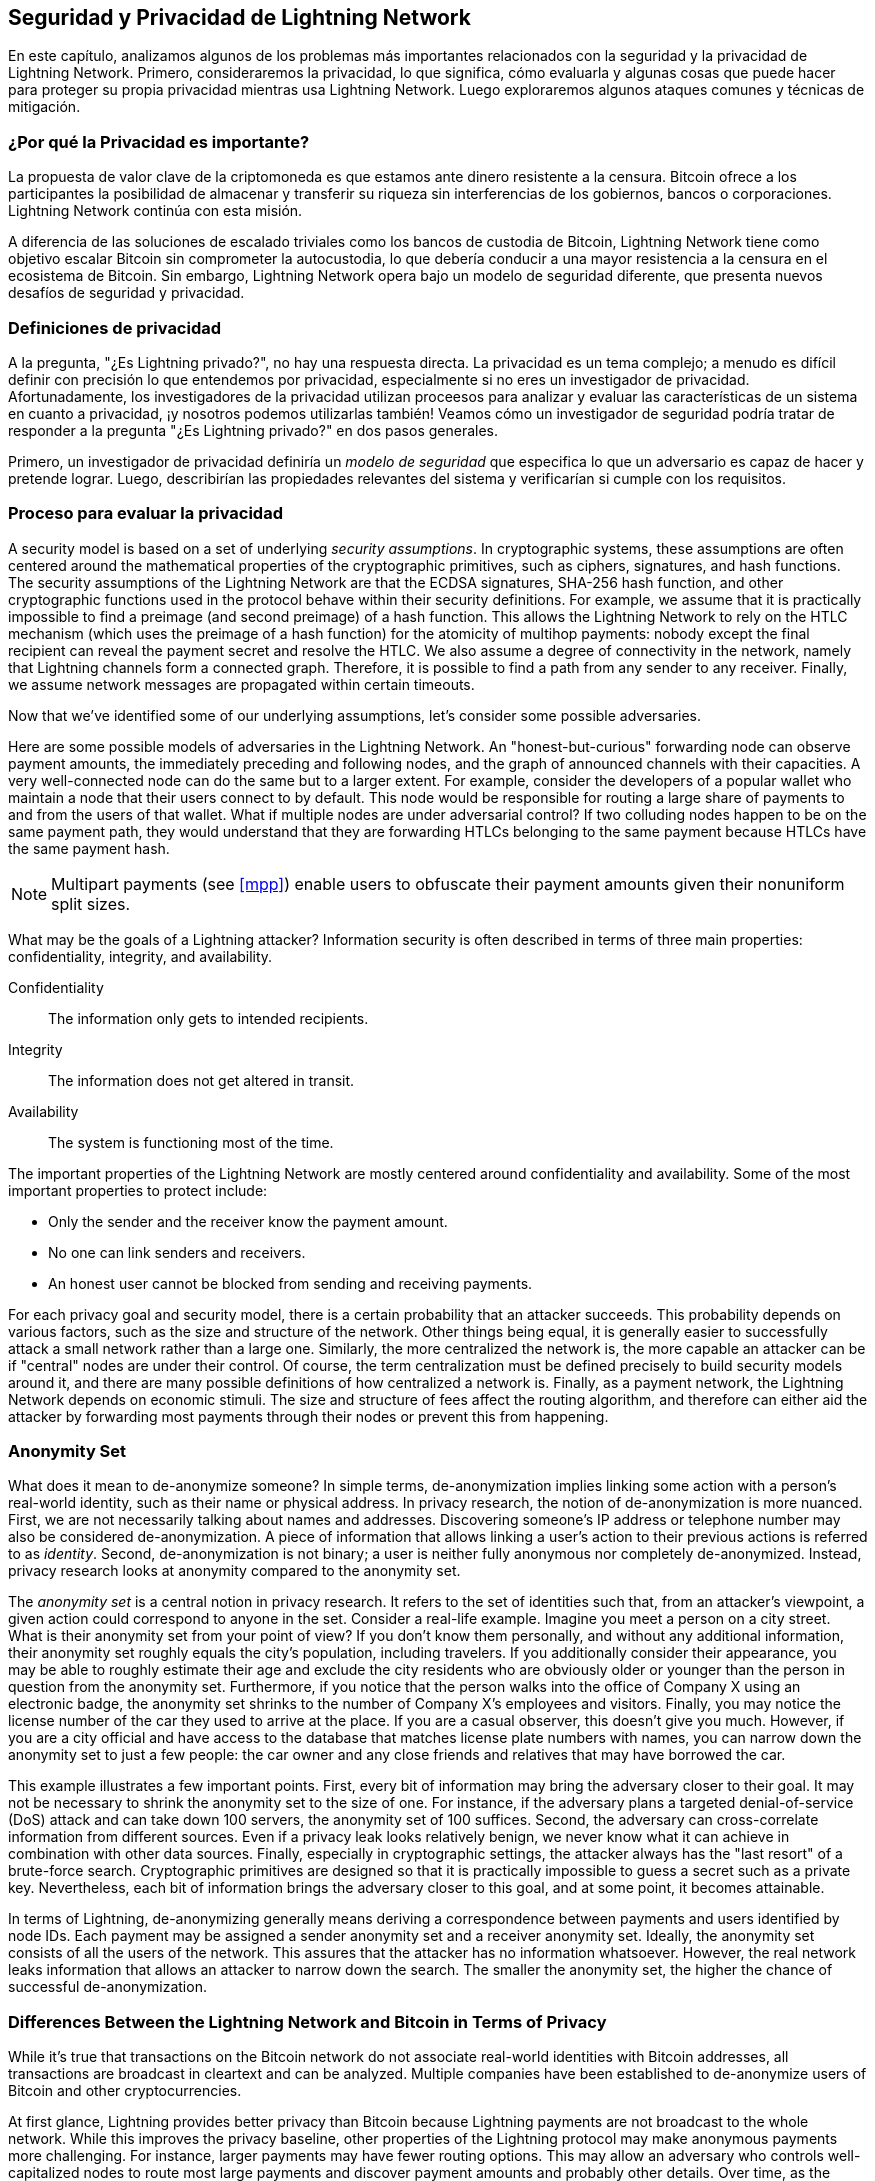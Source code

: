[[seguridad_y_privacidad]]
== Seguridad y Privacidad de pass:[<span class="keep-together">Lightning Network</span>]

((("seguridad y privacidad", id="ix_16_security_privacy_ln-asciidoc0", range="startofrange")))En este capítulo, analizamos algunos de los problemas más importantes relacionados con la seguridad y la privacidad de Lightning Network. Primero, consideraremos la privacidad, lo que significa, cómo evaluarla y algunas cosas que puede hacer para proteger su propia privacidad mientras usa Lightning Network. Luego exploraremos algunos ataques comunes y técnicas de mitigación.

=== ¿Por qué la Privacidad es importante?

((("seguridad y privacidad","importancia de la privacidad"))) La propuesta de valor clave de la criptomoneda es que estamos ante dinero resistente a la censura. Bitcoin ofrece a los participantes la posibilidad de almacenar y transferir su riqueza sin interferencias de los gobiernos, bancos o corporaciones. Lightning Network continúa con esta misión.
//The key value proposition of cryptocurrency is censorship resistant money. Bitcoin offers participants the possibility of storing and transferring their wealth without interference by governments, banks, or corporations. The Lightning Network continues this mission.

//Unlike trivial scaling solutions like custodial Bitcoin banks, the Lightning Network aims to scale Bitcoin without compromising on self custody, which should lead to greater censorship resistance in the Bitcoin ecosystem. However, the Lightning Network operates under a different security model, which introduces novel security and privacy challenges.
A diferencia de las soluciones de escalado triviales como los bancos de custodia de Bitcoin, Lightning Network tiene como objetivo escalar Bitcoin sin comprometer la autocustodia, lo que debería conducir a una mayor resistencia a la censura en el ecosistema de Bitcoin. Sin embargo, Lightning Network opera bajo un modelo de seguridad diferente, que presenta nuevos desafíos de seguridad y privacidad.

=== Definiciones de privacidad

((("seguridad y privacidad","definiciones de privacidad", id="ix_16_security_privacy_ln-asciidoc1", range="startofrange"))) A la pregunta, "¿Es Lightning privado?", no hay una respuesta directa. La privacidad es un tema complejo; a menudo es difícil definir con precisión lo que entendemos por privacidad, especialmente si no eres un investigador de privacidad. Afortunadamente, los investigadores de la privacidad utilizan proceesos para analizar y evaluar las características de un sistema en cuanto a privacidad, ¡y nosotros podemos utilizarlas también! Veamos cómo un investigador de seguridad podría tratar de responder a la pregunta "¿Es Lightning privado?" en dos pasos generales.
//The question, "Is Lightning private?" has no direct answer. Privacy is a complex topic; it is often difficult to precisely define what we mean by privacy, particularly if you are not a privacy researcher. Fortunately, privacy researchers use processes to analyze and evaluate the privacy characteristics of systems, and we can use them too! Let's look at how a security researcher might seek to answer the question, "Is Lightning private?" in two general steps.

Primero, un investigador de privacidad definiría un _modelo de seguridad_ que especifica lo que un adversario es capaz de hacer y pretende lograr.
Luego, describirían las propiedades relevantes del sistema y verificarían si cumple con los requisitos.

=== Proceso para evaluar la privacidad

((("seguridad y privacidad","proceso para evaluar la privacidad")))((("security assumptions")))A security model is based on a set of underlying _security assumptions_.
In cryptographic systems, these assumptions are often centered around the mathematical properties of the cryptographic primitives, such as ciphers, signatures, and hash functions.
The security assumptions of the Lightning Network are that the ECDSA signatures, SHA-256 hash function, and other cryptographic functions used in the protocol behave within their security definitions.
For example, we assume that it is practically impossible to find a preimage (and second preimage) of a hash function.
This allows the Lightning Network to rely on the HTLC mechanism (which uses the preimage of a hash function) for the atomicity of multihop payments: nobody except the final recipient can reveal the payment secret and resolve the HTLC.
We also assume a degree of connectivity in the network, namely that Lightning channels form a connected graph. Therefore, it is possible to find a path from any sender to any receiver. Finally, we assume network messages are propagated within certain timeouts.

Now that we've identified some of our underlying assumptions, let's consider some possible adversaries.

Here are some possible models of adversaries in the Lightning Network.
An "honest-but-curious" forwarding node can observe payment amounts, the immediately preceding and following nodes, and the graph of announced channels with their capacities.
A very well-connected node can do the same but to a larger extent.
For example, consider the developers of a popular wallet who maintain a node that their users connect to by default.
This node would be responsible for routing a large share of payments to and from the users of that wallet.
What if multiple nodes are under adversarial control?
If two colluding nodes happen to be on the same payment path, they would understand that they are forwarding HTLCs belonging to the same payment because HTLCs have the same payment hash.

[NOTE]
====
Multipart payments (see <<mpp>>) enable users to obfuscate their payment amounts given their nonuniform split sizes.
====

What may be the goals of a Lightning attacker?
Information security is often described in terms of three main properties: confidentiality, integrity, and availability.

Confidentiality:: The information only gets to intended recipients.
Integrity:: The information does not get altered in transit.
Availability:: The system is functioning most of the time.

The important properties of the Lightning Network are mostly centered around confidentiality and availability. Some of the most important properties to protect include:

* Only the sender and the receiver know the payment amount.
* No one can link senders and receivers.
* An honest user cannot be blocked from sending and receiving payments.

For each privacy goal and security model, there is a certain probability that an attacker succeeds.
This probability depends on various factors, such as the size and structure of the network.
Other things being equal, it is generally easier to successfully attack a small network rather than a large one.
Similarly, the more centralized the network is, the more capable an attacker can be if "central" nodes are under their control.
Of course, the term centralization must be defined precisely to build security models around it, and there are many possible definitions of how centralized a network is.
Finally, as a payment network, the Lightning Network depends on economic stimuli.
The size and structure of fees affect the routing algorithm, and therefore can either aid the attacker by forwarding most payments through their nodes or prevent this from happening.(((range="endofrange", startref="ix_16_security_privacy_ln-asciidoc1")))


=== Anonymity Set

((("anonymity set")))((("de-anonymization")))((("seguridad y privacidad","anonymity set")))What does it mean to de-anonymize someone?
In simple terms, de-anonymization implies linking some action with a person's real-world identity, such as their name or physical address.
In privacy research, the notion of de-anonymization is more nuanced.
First, we are not necessarily talking about names and addresses.
Discovering someone's IP address or telephone number may also be considered de-anonymization.
A piece of information that allows linking a user's action to their previous actions is referred to as _identity_.
Second, de-anonymization is not binary; a user is neither fully anonymous nor completely de-anonymized.
Instead, privacy research looks at anonymity compared to the anonymity set.

The _anonymity set_ is a central notion in privacy research.
It refers to the set of identities such that, from an attacker's viewpoint, a given action could correspond to anyone in the set.
Consider a real-life example.
Imagine you meet a person on a city street.
What is their anonymity set from your point of view?
If you don't know them personally, and without any additional information, their anonymity set roughly equals the city's population, including travelers.
If you additionally consider their appearance, you may be able to roughly estimate their age and exclude the city residents who are obviously older or younger than the person in question from the anonymity set.
Furthermore, if you notice that the person walks into the office of Company X using an electronic badge, the anonymity set shrinks to the number pass:[<span class="keep-together">of Company</span>] X's employees and visitors.
Finally, you may notice the license number of the car they used to arrive at the place.
If you are a casual observer, this doesn't give you much.
However, if you are a city official and have access to the database that matches license plate numbers with names, you can narrow down the anonymity set to just a few people: the car owner and any close friends and relatives that may have borrowed the car.

This example illustrates a few important points.
First, every bit of information may bring the adversary closer to their goal.
It may not be necessary to shrink the anonymity set to the size of one.
For instance, if the adversary plans a targeted denial-of-service (DoS) attack and can take down 100 servers, the anonymity set of 100 suffices.
Second, the adversary can cross-correlate information from different sources.
Even if a privacy leak looks relatively benign, we never know what it can achieve in combination with other data sources.
Finally, especially in cryptographic settings, the attacker always has the "last resort" of a brute-force search.
Cryptographic primitives are designed so that it is practically impossible to guess a secret such as a private key.
Nevertheless, each bit of information brings the adversary closer to this goal, and at some point, it becomes attainable.

In terms of Lightning, de-anonymizing generally means deriving a correspondence between payments and users identified by node IDs.
Each payment may be assigned a sender anonymity set and a receiver anonymity set.
Ideally, the anonymity set consists of all the users of the network.
This assures that the attacker has no information whatsoever.
However, the real network leaks information that allows an attacker to narrow down the search.
The smaller the anonymity set, the higher the chance of successful de-anonymization.

[role="pagebreak-before less_space"]
=== Differences Between the Lightning Network and Bitcoin in Terms of Privacy

((("seguridad y privacidad","differences between Lightning Network and Bitcoin in terms of privacy", id="ix_16_security_privacy_ln-asciidoc2", range="startofrange")))While it's true that transactions on the Bitcoin network do not associate real-world identities with Bitcoin addresses, all transactions are broadcast in cleartext and can be analyzed.
Multiple companies have been established to de-anonymize users of Bitcoin and other cryptocurrencies.

At first glance, Lightning provides better privacy than Bitcoin because Lightning payments are not broadcast to the whole network.
While this improves the privacy baseline, other properties of the Lightning protocol may make anonymous payments more challenging.
For instance, larger payments may have fewer routing options.
This may allow an adversary who controls well-capitalized nodes to route most large payments and discover payment amounts and probably other details. Over time, as the Lightning Network grows, this may become less of a problem.

Another relevant difference between Lightning and Bitcoin is that Lightning nodes maintain a permanent identity, whereas Bitcoin nodes do not.
A sophisticated Bitcoin user can easily switch nodes used to receive blockchain data and broadcast transactions.
A Lightning user, on the contrary, sends and receives payments through the nodes they have used to open their payment channels.
Moreover, the Lightning protocol assumes that routing nodes announce their IP address in addition to their node ID.
This creates a permanent link between node IDs and IP addresses, which may be dangerous, considering that an IP address is often an intermediary step in anonymity attacks linked to the user's physical location and, in most cases, real-world identity.
It is possible to use Lightning over Tor, but many nodes do not use this functionality, as can be seen from https://1ml.com/statistics[statistics collected from node announcements].

A Lightning user, when sending a payment, has its neighbors in its anonymity set.
Specifically, a routing node only knows the immediately preceding and following nodes.
The routing node does not know whether its immediate neighbors in the payment route are the ultimate sender or receiver.
Therefore, the anonymity set of a node in Lightning roughly equals its neighbors (see <<anonymity_set>>).

[[anonymity_set]]
.The anonymity set of Alice and Bob constitutes their neighbors
image::images/mtln_1601.png["The anonymity set of Alice and Bob constitutes their neighbors"]

Similar logic applies to payment receivers.
Many users open only a handful of payment channels, therefore limiting their anonymity sets.
Moreover, in Lightning, the anonymity set is static or at least slowly changing.
In contrast, one can achieve significantly larger anonymity sets in on-chain CoinJoin transactions.
CoinJoin transactions with anonymity sets larger than 50 are quite frequent.
Typically, the anonymity sets in a CoinJoin transaction correspond to a dynamically changing set of users.

Finally, Lightning users can also be denied service, having their channels blocked or depleted by an attacker.
Forwarding payments requires capital—a scarce resource!—to be temporarily blocked in HTLCs along the route.
An attacker may send many payments but fail to finalize them, occupying honest users' capital for long periods.
This attack vector is not present (or at least not as obvious) in Bitcoin.

In summary, while some aspects of the Lightning Network's architecture suggest that it is a step forward in terms of privacy compared to Bitcoin, other properties of the protocol may make attacks on privacy easier. Thorough research is needed to evaluate what privacy guarantees the Lightning Network provides and improve the state of affairs.

The issues discussed in this part of the chapter summarize research available in mid-2021. However, this area of research and development is growing quickly. We are happy to report that the authors are aware of multiple research teams currently working on Lightning privacy.

Now let's review some of the attacks on LN privacy that have been described in academic literature.(((range="endofrange", startref="ix_16_security_privacy_ln-asciidoc2")))


=== Attacks on Lightning

((("seguridad y privacidad","attacks on Lightning", seealso="breaches of privacy", id="ix_16_security_privacy_ln-asciidoc3", range="startofrange")))Recent research describes various ways in which the security and privacy of the Lightning Network may be compromised.

==== Observing Payment Amounts

((("breaches of privacy","observing payment amounts")))One of the goals for a privacy-preserving payment system is to hide the payment amount from uninvolved parties.
The Lightning Network is an improvement over Layer 1 in this regard.
While Bitcoin transactions are broadcast in cleartext and can be observed by anyone, Lightning payments only travel through a few nodes along the payment path.
However, intermediary nodes do see the payment amount, although this payment amount might not correspond to the actual total payment amount (see <<mpp>>).
This is necessary to create a new HTLC at every hop.
The availability of payment amounts to intermediary nodes do not present an immediate threat.
However, an _honest-but-curious_ intermediary node may use it as a part of a larger attack.


==== Linking Senders and Receivers

((("breaches of privacy","linking senders and receivers", id="ix_16_security_privacy_ln-asciidoc4", range="startofrange")))An attacker might be interested in learning the sender and/or the receiver of a payment to reveal certain economic relationships.
This breach of privacy could harm censorship resistance, as an intermediary node could censor payments to or from certain receivers or senders.
Ideally, linking senders to receivers should not be possible to anyone other than the sender and the receiver.

In the following sections, we will consider two types of adversaries: the off-path adversary and the on-path adversary.
An off-path adversary tries to assess the sender and the receiver of a payment without participating in the payment routing process.
An on-path adversary can leverage any information it might gain by routing the payment of interest.

((("off-path adversary")))First, consider the _off-path adversary_.
In the first step of this attack scenario, a potent off-path adversary deduces the individual balances in each payment channel via probing (described in a subsequent section) and forms a network snapshot at time __t~1~__. For simplicity's sake, let's make __t~1~__ equal 12:05.
It then probes the network again at sometime later at time __t~2~__, which we'll make 12:10. The attacker would then compare the snapshots at 12:10 and 12:05 and use the differences between the two snapshots to infer information about payments that took place by looking at paths that have changed.
In the simplest case, if only one payment occurred between 12:10 and 12:05, the adversary would observe a single path where the balances have changed by the same amounts.
Thus, the adversary learns almost everything about this payment: the sender, the recipient, and the amount.
If multiple payment paths overlap, the adversary needs to apply heuristics to identify such overlap and separate the payments.

((("on-path adversary")))Now, we turn our attention to an _on-path adversary_.
Such an adversary might seem convoluted.
However, in June 2020, researchers noted that the single most central node https://arxiv.org/pdf/2006.12143.pdf[observed close to 50% of all LN payments], while the four most central nodes https://arxiv.org/pdf/1909.06890.pdf[observed an average of 72% payments].
These findings emphasize the relevance of the on-path attacker model.
Even though intermediaries in a payment path only learn their successor and predecessor, there are several leakages that a malicious or honest-but-curious intermediary might use to infer the sender and the receiver.

The on-path adversary can observe the amount of any routed payment as well as timelock deltas (see <<onion_routing>>).
Hence, the adversary can exclude any nodes from the sender's or the receiver's anonymity set with capacities lower than the routed amount.
Therefore, we observe a trade-off between privacy and payment amounts.
Typically, the larger the payment amount is, the smaller the anonymity sets are.
We note that this leakage could be minimized with multipart payments or with large capacity payment channels.
Similarly, payment channels with small timelock deltas could be excluded from a payment path.
More precisely, a payment channel cannot pertain to a payment if the remaining time the payment might be locked for is larger than what the forwarding node would be willing to accept.
This leakage could be evicted by adhering to the so-called shadow routes.

One of the most subtle and yet powerful leakages an on-path adversary can foster is the timing analysis.
An on-path adversary can keep a log for every routed payment, along with the amount of time it takes for a node to respond to an HTLC request.
Before starting the attack, the attacker learns every node's latency characteristics in the Lightning Network by sending them requests.
Naturally, this can aid in establishing the adversary's precise position in the payment path.
Even more, as it was recently shown, an attacker can successfully determine the sender and the receiver of a payment from a set of possible senders and receivers using time-based estimators.

Finally, it's important to recognize that unknown or unstudied leakages probably exist that could aid de-anonymizing attempts. For instance, because different Lightning wallets apply different routing algorithms, even knowing the applied routing algorithm could help exclude certain nodes from being a sender and/or receiver of a payment.(((range="endofrange", startref="ix_16_security_privacy_ln-asciidoc4")))


==== Revealing Channel Balances (Probing)

((("breaches of privacy","revealing channel balances", id="ix_16_security_privacy_ln-asciidoc5", range="startofrange")))((("channel balances, revealing", id="ix_16_security_privacy_ln-asciidoc6", range="startofrange")))((("channel probing", id="ix_16_security_privacy_ln-asciidoc7", range="startofrange")))((("probing attack", id="ix_16_security_privacy_ln-asciidoc8", range="startofrange")))The balances of Lightning channels are supposed to be hidden for privacy and efficiency reasons.
A Lightning node only knows the balances of its adjacent channels.
The protocol provides no standard way to query the balance of a remote channel.

However, an attacker can reveal the balance of a remote channel in a _probing attack_.
In information security, probing refers to the technique of sending requests to a targeted system and making conclusions about its private state based on the received responses.

Lightning channels are prone to probing.
Recall that a standard Lightning payment starts with the receiver creating a random payment secret and sending its hash to the sender.
Note that for the intermediary nodes, all hashes look random.
There is no way to tell whether a hash corresponds to a real secret or was generated randomly.

The probing attack proceeds as follows.
Say the attacker Mallory wants to reveal Alice's balance of a public channel between Alice and Bob.
Suppose the total capacity of that channel is 1 million satoshis.
Alice's balance could be anything from zero to 1 million satoshis (to be precise, the estimate is a bit tighter due to channel reserve, but we don't account for it here for simplicity).
Mallory opens a channel with Alice with 1 million satoshis and sends 500,000 satoshis to Bob via Alice using a _random number_ as the payment hash.
Of course, this number does not correspond to any known payment secret.
Therefore, the payment will fail.
The question is: how exactly will it fail?

There are two scenarios.
If Alice has more than 500,000 satoshis on her side of the channel to Bob, she forwards the payment.
Bob decrypts the payment onion and realizes that the payment is intended for him.
He looks up his local store of payment secrets and searches for the preimage that corresponds to the payment hash, but does not find one.
Following the protocol, Bob returns the "unknown payment hash" error to Alice, who relays it back to Mallory.
As a result, Mallory knows that the payment _could have succeeded_ if the payment hash was real.
Therefore, Mallory can update her estimation of Alice's balance from "between zero and 1 million" to "between 500,000 and 1 million."
Another scenario happens if Alice's balance is lower than 500,000 satoshis.
In that case, Alice is unable to forward the payment and returns the "insufficient balance" error to Mallory.
Mallory updates her estimation from "between zero and 1 million" to "between zero and 500,000."

Note that in any case, Mallory's estimation becomes twice as precise after just one probing!
She can continue probing, choosing the next probing amount such that it divides the current estimation interval in half.
((("binary search")))This well-known search technique is called _binary search_.
With binary search, the number of probes is _logarithmic_ in the desired precision.
For example, to obtain Alice's balance in a channel of 1 million satoshis up to a single satoshi, Mallory would only have to perform log~2~ (1,000,000) &asymp; 20 probings.
If one probing takes 3 seconds, one channel can be precisely probed in only about a minute!

Channel probing can be made even more efficient.
In its simplest variant, Mallory directly connects to the channel she wants to probe.
Is it possible to probe a channel without opening a channel to one of its endpoints?
Imagine Mallory now wants to probe a channel between Bob and Charlie but doesn't want to open another channel, which requires paying on-chain fees and waiting for confirmations of the funding transactions.
Instead, Mallory reuses her existing channel to Alice and sends a probe along the route Mallory -> Alice -> Bob -> Charlie.
Mallory can interpret the "unknown payment hash" error in the same way as before: the probe has reached the destination; therefore, all channels along the route have sufficient balances to forward it.
But what if Mallory receives the "insufficient balance" error?
Does it mean that the balance is insufficient between Alice and Bob or between Bob and Charlie?

In the current Lightning protocol, error messages report not only _which_ error occurred but also _where_ it happened.
So, with more careful error handling, Mallory now knows which channel failed.
If this is the target channel, she updates her estimates; if not, she chooses another route to the target channel.
She even gets _additional_ information about the balances of intermediary channels, on top of that of the target channel.

The probing attack can be further used to link senders and receivers, as described in the previous section.

At this point, you may ask: why does the Lightning Network do such a poor job at protecting its users' private data?
Wouldn't it be better to not reveal to the sender why and where the payment has failed?
Indeed, this could be a potential countermeasure, but it has significant drawbacks.
Lightning has to strike a careful balance between privacy and efficiency.
Remember that regular nodes don't know balance distributions in remote channels.
Therefore, payments can (and often do) fail because of insufficient balance at an intermediary hop.
Error messages allow the sender to exclude the failing channel from consideration when constructing another route.
One popular Lightning wallet even performs probing internally to check whether a constructed route can really handle a payment.

There are other potential countermeasures against channel probing.
First, it is hard for an attacker to target unannounced channels.
Second, nodes that implement just-in-time (JIT) routing may be less prone to the attack.
Finally, as multipart payments make the problem of insufficient capacity less severe, the protocol developers may consider hiding some of the error details without harming efficiency.(((range="endofrange", startref="ix_16_security_privacy_ln-asciidoc8")))(((range="endofrange", startref="ix_16_security_privacy_ln-asciidoc7")))(((range="endofrange", startref="ix_16_security_privacy_ln-asciidoc6")))(((range="endofrange", startref="ix_16_security_privacy_ln-asciidoc5")))

[[denial_of_service]]
==== Denial of Service

((("breaches of privacy","denial-of-service attacks", id="ix_16_security_privacy_ln-asciidoc9", range="startofrange")))((("denial-of-service (DoS) attacks", id="ix_16_security_privacy_ln-asciidoc10", range="startofrange")))When resources are made publicly available, there is a risk that attackers may attempt to make that resource unavailable by executing a denial-of-service (DoS) attack.
Generally, this is achieved by the attacker bombarding a resource with requests, which are indistinguishable from legitimate queries.
The attacks seldom result in the target suffering financial loss, aside from the opportunity cost of their service being down, and are merely intended to aggrieve the target.

Typical mitigations for DoS attacks require authentication for requests to separate legitimate users from malicious ones. These mitigations incur a trivial cost to regular users but will act as a sufficient deterrent to an attacker launching requests at scale.
Anti-denial-of-service measures can be seen everywhere on the internet—websites apply rate limits to ensure that no one user can consume all of their server's attention, film review sites require login authentication to keep angry r/prequelmemes (Reddit group) members at bay, and data services sell API keys to limit the number of queries.

===== DoS in bitcoin

((("Bitcoin (system)","DoS attacks")))((("denial-of-service (DoS) attacks","DoS in Bitcoin")))In Bitcoin, the bandwidth that nodes use to relay transactions and the space that they avail to the network in the form of their mempool are publicly available resources.
Any node on the network can consume bandwidth and mempool space by sending a valid transaction.
If this transaction is mined in a valid block, they will pay transaction fees, which adds a cost to using these shared network resources.

In the past, the Bitcoin network faced an attempted DoS attack where attackers spammed the network with low-fee transactions.
Many of these transactions were not selected by miners due to their low transaction fees, so the attackers could consume network resources without paying the fees.
To address this issue, a minimum transaction relay fee that set a threshold fee that nodes require to propagate transactions was set.
This measure largely ensured that the transactions that consume network resources will eventually pay their chain fees.
The minimum relay fee is acceptable to regular users but would hurt attackers financially if they tried to spam the network.
While some transactions may not make it into valid blocks within high-fee environments, these measures have largely been effective at deterring this type of spam.

===== DoS in Lightning

((("denial-of-service (DoS) attacks","DoS in Lightning")))Similarly to Bitcoin, the Lightning Network charges fees for the use of its public resources, but in this case, the resources are public channels, and the fees come in the form of routing fees.
The ability to route payments through nodes in exchange for fees provides the network with a large scalability benefit—nodes that are not directly connected can still transact—but it comes at the cost of exposing a public resource that must be protected against DoS attacks.

When a Lightning node forwards a payment on your behalf, it uses data and payment bandwidth to update its commitment transaction, and the amount of the payment is reserved in their channel balance until it is settled or failed.
In successful payments, this is acceptable because the node is eventually paid out its fees.
Failed payments do not incur fees in the current protocol.
This allows nodes to costlessly route failed payments through any channels.
This is great for legitimate users, who wouldn't like to pay for failed attempts, but also allows attackers to costlessly consume nodes' resources—much like the low-fee transactions on Bitcoin that never end up paying miner fees.

At the time of writing, a discussion is https://lists.linuxfoundation.org/pipermail/lightning-dev/2020-June/002734.html[ongoing] on the lightning-dev mailing list as to how best address this issue.

===== Known DoS attacks

((("denial-of-service (DoS) attacks","known DoS attacks")))There are two known DoS attacks on public LN channels which render a target channel, or a set of target channels, unusable.
Both attacks involve routing payments through a public channel, then holding them until their timeout, thus maximizing the attack's duration.
The requirement to fail payments to not pay fees is fairly simple to meet because malicious nodes can simply reroute payments to themselves.
In the absence of fees for failed payments, the only cost to the attacker is the on-chain cost of opening a channel to dispatch these payments through, which can be trivial in low-fee environments.(((range="endofrange", startref="ix_16_security_privacy_ln-asciidoc10")))(((range="endofrange", startref="ix_16_security_privacy_ln-asciidoc9")))

==== Commitment Jamming

((("breaches of privacy","commitment jamming")))((("commitment jamming")))Lightning nodes update their shared state using asymmetric commitment transactions, on which HTLCs are added and removed to facilitate payments.
Each party is limited to a total of https://github.com/lightningnetwork/lightning-rfc/blob/c053ce7afb4cbf88615877a0d5fc7b8dbe2b9ba0/02-peer-protocol.md#the-open_channel-message[483] HTLCs in the commitment transaction at a time.
A channel jamming attack allows an attacker to render a channel unusable by routing 483 payments through the target channel and holding them until they time out.

It should be noted that this limit was chosen in the specification to ensure that all the HTLCs can be swept in a https://github.com/lightningnetwork/lightning-rfc/blob/master/05-onchain.md#penalty-transaction-weight-calculation[single justice transaction].
While this limit _may_ be increased, transactions are still limited by the block size, so the number of slots available is likely to remain limited.

==== Channel Liquidity Lockup

((("breaches of privacy","channel liquidity lockup")))((("channel liquidity lockup")))A channel liquidity lockup attack is comparable to a channel jamming attack in that it routes payments through a channel and holds them so that the channel is unusable.
Rather than locking up slots on the channel commitment, this attack routes large HTLCs through a target channel, consuming all the channel's available bandwidth.
This attack's capital commitment is higher than the commitment jamming attack because the attacking node needs more funds to route failed payments through the target.(((range="endofrange", startref="ix_16_security_privacy_ln-asciidoc3")))

=== Cross-Layer De-Anonymization

((("breaches of privacy","cross-layer de-anonymization", id="ix_16_security_privacy_ln-asciidoc11", range="startofrange")))((("cross-layer de-anonymization", id="ix_16_security_privacy_ln-asciidoc12", range="startofrange")))((("seguridad y privacidad","cross-layer de-anonymization", id="ix_16_security_privacy_ln-asciidoc13", range="startofrange")))Computer networks are often layered.
Layering allows for separation of concerns and makes the whole system manageable.
No one could design a website if it required understanding all the TCP/IP stack up to the physical encoding of bits in an optical cable.
Every layer is supposed to provide the functionality to the layer above in a clean way.
Ideally, the upper layer should perceive a lower layer as a black box.
In reality, though, implementations are not ideal, and the details _leak_ into the upper layer.
This is the problem of leaky abstractions.

In the context of Lightning, the LN protocol relies on the Bitcoin protocol and the LN P2P network.
Up to this point, we only considered the privacy guarantees offered by the Lightning Network in isolation.
However, creating and closing payment channels are inherently performed on the Bitcoin blockchain.
Consequently, for a complete analysis of the Lightning Network's privacy provisions, one needs to consider every layer of the technological stack users might interact with.
Specifically, a de-anonymizing adversary can and will use off-chain and on-chain data to cluster or link LN nodes to corresponding Bitcoin addresses.

Attackers attempting to de-anonymize LN users may have various goals, in a cross-layer context:

  * Cluster Bitcoin addresses owned by the same user (Layer 1). We call these Bitcoin entities.
  * Cluster LN nodes owned by the same user (Layer 2).
  * Unambiguously link sets of LN nodes to the sets of Bitcoin entities that control them.

There are several heuristics and usage patterns that allow an adversary to cluster Bitcoin addresses and LN nodes owned by the same LN users.
Moreover, these clusters can be linked across layers using other powerful cross-layer linking heuristics.
The last type of heuristics, cross-layer linking techniques, emphasizes the need for a holistic view of privacy. Specifically, we must consider privacy in the context of both layers together.


==== On-Chain Bitcoin Entity Clustering
((("Bitcoin entities","entity clustering")))((("cross-layer de-anonymization","on-chain Bitcoin entity clustering")))((("on-chain Bitcoin entity clustering")))Lightning Network blockchain interactions are permanently reflected in the Bitcoin entity graph.
Even if a channel is closed, an attacker can observe which address funded the channel and where the coins are spent after closing it.
For this analysis, let's consider four separate entities.
Opening a channel causes a monetary flow from a _source entity_ to a _funding entity_; closing a channel causes a flow from a _settlement entity_ to a _destination entity_.

In early 2021, https://arxiv.org/pdf/2007.00764.pdf[Romiti et al.] identified four heuristics that allow the clustering of these entities.
Two of them capture certain leaky funding behavior and two describe leaky settlement behaviors.

Star heuristic (funding):: If a component contains one source entity that forwards funds to one or more funding entities, these funding entities are likely controlled by the same user.
Snake heuristic (funding):: If a component contains one source entity that forwards funds to one or more entities, which themselves are used as source and funding entities, then all these entities are likely controlled by the same user.
Collector heuristic (settlement):: If a component contains one destination entity that receives funds from one or more settlement entities, these settlement entities are likely controlled by the same user.
Proxy heuristic (settlement):: If a component contains one destination entity that receives funds from one or more entities, which themselves are used as settlement and destination entities, then these entities are likely controlled by the same user.

It is worthwhile pointing out that these heuristics might produce false positives.
For instance, if transactions of several unrelated users are combined in a CoinJoin transaction, then the star or the proxy heuristic can produce false positives.
This could happen if users are funding a payment channel from a CoinJoin transaction.
Another potential source of false positives could be that an entity could represent several users if clustered addresses are controlled by a service (e.g., exchange) or on behalf of their users (custodial wallet).
However, these false positives can effectively be filtered out.

===== Countermeasures
If outputs of funding transactions are not reused for opening other channels, the snake heuristic does not work.
If users refrain from funding channels from a single external source and avoid collecting funds in a single external destination entity, the other heuristics would not yield any significant results.

==== Off-Chain Lightning Node Clustering
((("cross-layer de-anonymization","off-chain Lightning node clustering")))((("Lightning node clustering")))((("off-chain Lightning node clustering")))LN nodes advertise aliases, for instance, _LNBig.com_.
Aliases can improve the usability of the system.
However, users tend to use similar aliases for their own different nodes.
For example, _LNBig.com Billing_ is likely owned by the same user as the node with alias _LNBig.com_.
Given this observation, one can cluster LN nodes by applying their node aliases.
Specifically, one clusters LN nodes into a single address if their aliases are similar with respect to some string similarity metric.

Another method to cluster LN nodes is applying their IP or Tor addresses.
If the same IP or Tor addresses correspond to different LN nodes, these nodes are likely controlled by the same user.

===== Countermeasures
For more privacy, aliases should be sufficiently different from one another.
While the public announcement of IP addresses may be unavoidable for those nodes that wish to have incoming channels in the Lightning Network, linkability across nodes of the same user can be mitigated if the clients for each node are hosted with different service providers and thus IP addresses.

==== Cross-Layer Linking: Lightning Nodes and Bitcoin Entities
((("Bitcoin entities","cross-layer linking to Lightning nodes")))((("breaches of privacy","cross-layer linking: Lightning nodes and Bitcoin entities")))((("cross-layer de-anonymization","cross-layer linking: Lightning nodes and Bitcoin entities")))((("Lightning node operation","cross-layer linking to Bitcoin entities")))Associating LN nodes to Bitcoin entities is a serious breach of privacy that is exacerbated by the fact that most LN nodes publicly expose their IP addresses.
Typically, an IP address can be considered as a unique identifier of a user.
Two widely observed behavior patterns reveal links between LN nodes and Bitcoin entities:

Coin reuse:: Whenever users close payment channels, they get back their corresponding coins. However, many users reuse those coins in opening a new channel.
Those coins can effectively be linked to a common LN node.

Entity reuse:: Typically, users fund their payment channels from Bitcoin addresses corresponding to the same Bitcoin entity.

These cross-layer linking algorithms could be foiled if users possess multiple unclustered addresses or use multiple wallets to interact with the Lightning Network.

The possible de-anonymization of Bitcoin entities illustrates how important it is to consider the privacy of both layers simultaneously instead of one at a time.(((range="endofrange", startref="ix_16_security_privacy_ln-asciidoc13")))(((range="endofrange", startref="ix_16_security_privacy_ln-asciidoc12")))(((range="endofrange", startref="ix_16_security_privacy_ln-asciidoc11")))

//TODO from author:  maybe here we should/could include the corresponding figures from the Romiti et al. paper. it would greatly improve and help the understanding of the section

=== Lightning Graph

((("Lightning graph", id="ix_16_security_privacy_ln-asciidoc14", range="startofrange")))((("seguridad y privacidad","Lightning graph", id="ix_16_security_privacy_ln-asciidoc15", range="startofrange")))The Lightning Network, as the name suggests, is a peer-to-peer network of payment channels.
Therefore, many of its properties (privacy, robustness, connectivity, routing efficiency) are influenced and characterized by its network nature.

In this section, we discuss and analyze the Lightning Network from the point of view of network science.
We are particularly interested in understanding the LN channel graph, its robustness, connectivity, and other important characteristics.

==== How Does the Lightning Graph Look in Reality?
((("Lightning graph","reality versus theoretical appearance of", id="ix_16_security_privacy_ln-asciidoc16", range="startofrange")))One could have expected that the Lightning Network is a random graph, where edges are randomly formed between nodes.
If this was the case, then the Lightning Network's degree distribution would follow a Gaussian normal distribution.
In particular, most of the nodes would have approximately the same degree, and we would not expect nodes with extraordinarily large degrees.
This is because the normal distribution exponentially decreases for values outside of the interval around the average value of the distribution.
The depiction of a random graph (as we saw in <<lngraph>>) looks like a mesh network topology.
It looks decentralized and nonhierarchical: every node seems to have equal importance.
Additionally, random graphs have a large diameter.
In particular, routing in such graphs is challenging because the shortest path between any two nodes is moderately long.

However, in stark contrast, the LN graph is completely different.

===== Lightning graph today
Lightning is a financial network.
Thus, the growth and formation of the network are also influenced by economic incentives.
Whenever a node joins the Lightning Network, it may want to maximize its connectivity to other nodes in order to increase its routing efficiency. This phenomenon is called preferential attachment.
These economic incentives result in a fundamentally different network than a random graph.

Based on snapshots of publicly announced channels, the degree distribution of the Lightning Network follows a power-law function.
In such a graph, the vast majority of nodes have very few connections to other nodes, while only a handful of nodes have numerous connections.
At a high level, this graph topology resembles a star: the network has a well-connected core and a loosely connected periphery.
Networks with power-law degree distribution are also called scale-free networks.
This topology is advantageous for routing payments efficiently but prone to certain topology-based attacks.

===== Topology-based attacks

((("Lightning graph","topology-based attacks")))((("topology-based attacks")))An adversary might want to disrupt the Lightning Network and may decide its goal is to dismantle the whole network into many smaller components, making payment routing practically impossible in the whole network.
A less ambitious, but still malicious and severe goal might be to only take down certain network nodes.
Such a disruption might occur on the node level or on the edge level.

Let's suppose an adversary can take down any node in the Lightning Network.
For instance, it can attack them with a distributed denial of service (DDoS) attack or make them nonoperational by any means.
It turns out that if the adversary chooses nodes randomly, then scale-free networks like the Lightning Network are robust against node-removal attacks.
This is because a random node lies on the periphery with a small number of connections, therefore playing a negligible role in the network's connectivity.
However, if the adversary is more prudent, it can target the most well-connected nodes.
Not surprisingly, the Lightning Network and other scale-free networks are _not_ robust against targeted node-removal attacks.

On the other hand, the adversary could be more stealthy.
Several topology-based attacks target a single node or a single payment channel.
For example, an adversary might be interested in exhausting a certain payment channel's capacity on purpose.
More generally, an adversary can deplete all the outgoing capacity of a node to knock it down from the routing market.
This could be easily obtained by routing payments through the victim node with amounts equalling the outgoing capacity of each payment channel.
After completing this so-called node isolation attack, the victim cannot send or route payments anymore unless it receives a payment or rebalances its channels.

To conclude, even by design, it is possible to remove edges and nodes from the routable Lightning Network.
However, depending on the utilized attack vector, the adversary may have to provide more or fewer resources to carry out the attack.


===== Temporality of the Lightning Network

((("Lightning graph","temporality of Lightning Network and")))((("temporality of Lightning Network")))The Lightning Network is a dynamically changing, permissionless network.
Nodes can freely join or leave the network, they can open and create payment channels anytime they want.
Therefore, a single static snapshot of the LN graph is misleading. We need to consider the temporality and ever-changing nature of the network. For now, the LN graph is growing in terms of the number of nodes and payment channels.
Its effective diameter is also shrinking; that is, nodes become closer to each other, as we can see in <<temporal_ln>>.

[[temporal_ln]]
.The steady growth of the Lightning Network in nodes, channels, and locked capacity (as of September 2021)
image::images/mtln_1602.png["The steady growth of the Lightning Network in terms of nodes, channels, and locked capacity (as of September 2021)"]

In social networks, triangle closing behavior is common.
Specifically, in a graph where nodes represent people and friendships are represented as edges, it is somewhat expected that triangles will emerge in the graph.
A triangle, in this case, represents pairwise friendships between three people.
For instance, if Alice knows Bob and Bob knows Charlie, then it is likely that at some point Bob will introduce Alice to Charlie.
However, this behavior would be strange in the Lightning Network.
Nodes are simply not incentivized to close triangles because they could have just routed payments instead of opening a new payment channel.
Surprisingly, triangle closing is a common practice in the Lightning Network.
The number of triangles was steadily growing before the implementation of multipart payments.
This is counterintuitive and surprising given that nodes could have just routed payments through the two sides of the triangle instead of opening the third channel.
This may mean that routing inefficiencies incentivized users to close triangles and not fall back on routing.
Hopefully, multipart payments will help increase the effectiveness of payment routing(((range="endofrange", startref="ix_16_security_privacy_ln-asciidoc16"))).(((range="endofrange", startref="ix_16_security_privacy_ln-asciidoc15")))(((range="endofrange", startref="ix_16_security_privacy_ln-asciidoc14")))

=== Centralization in the Lightning Network

((("betweenness centrality")))((("central point dominance")))((("centralization, Lightning Network and")))((("seguridad y privacidad","centralization in Lightning Network")))A common metric to assess the centrality of a node in a graph is its _betweenness centrality_. Central point dominance is a metric derived from betweenness centrality, used to assess the centrality of a network.
For a precise definition of central point dominance, the reader is referred to https://doi.org/10.2307/3033543[Freeman's work].

The larger the central point dominance of a network is, the more centralized the network is.
We can observe that the Lightning Network has a greater central point dominance (i.e., it is more centralized) than a random graph (Erdős–Rényi graph) or a scale-free graph (Barabási–Albert graph) of equal size.

In general, our understanding of the dynamic nature of the LN channel graph is rather limited.
It is fruitful to analyze how protocol changes like multipart payments can affect the dynamics of the Lightning Network.
It would be beneficial to explore the temporal nature of the LN graph in more depth.

=== Economic Incentives and Graph Structure

((("Lightning graph","economic incentives and graph structure")))((("seguridad y privacidad","economic incentives and graph structure")))The LN graph forms spontaneously, and nodes connect to each other based on mutual interest.
As a result, incentives drive graph development.
Let's look at some of the relevant incentives:

  * Rational incentives:
    - Nodes establish channels to send, receive, and route payments (earn fees).
    - What makes a channel more likely to be established between two nodes that act rationally?
  * Altruistic incentives:
    - Nodes establish channels "for the good of the network."
    - While we should not base our security assumptions on altruism, to a certain extent, altruistic behavior drives Bitcoin (accepting incoming connections, serving blocks).
    - What role does it play in Lightning?

In the early stages of the Lightning Network, many node operators have claimed that the earned routing fees do not compensate for the opportunity costs stemming from liquidity lock-up. This would indicate that operating a node may be driven mostly by altruistic incentives "for the good of the network."
This might change in the future if the Lightning Network has significantly larger traffic or if a market for routing fees emerges.
On the other hand, if a node wishes to optimize its routing fees, it would minimize the average shortest path lengths to every other node.
Put differently, a profit-seeker node will try to locate itself in the _center_ of the channel graph or close pass:[<span class="keep-together">to it</span>].

=== Practical Advice for Users to Protect Their Privacy

((("seguridad y privacidad","practical advice for users to protect privacy")))We're still in the early stages of the Lightning Network.
Many of the concerns listed in this chapter are likely to be addressed as it matures and grows.
In the meantime, there are some measures that you can take to guard your node against malicious users; something as simple as updating the default parameters that your node runs with can go a long way in hardening your node.

=== Unannounced Channels

((("payment channel","unannounced channels")))((("seguridad y privacidad","unannounced channels")))((("unannounced channels")))If you intend to use the Lightning Network to send and receive funds between nodes and wallets you control, and have no interest in routing other users' payments, there is little need to announce your channels to the rest of the network.
You could open a channel between, say, your desktop PC running a full node and your mobile phone running a Lightning wallet, and simply forgo the channel announcement discussed in <<ch03_How_Lightning_Works>>.
These are sometimes called "private" channels; however, it is more correct to refer to them as "unannounced" channels because they are not strictly private.

Unannounced channels will not be known to the rest of the network and won't normally be used to route other users' payments.
They can still be used to route payments if other nodes are made aware of them; for example, an invoice could contain routing hints which suggests a path with an unannounced channel.
However, assuming that you've only opened an unannounced channel with yourself, you do gain some measure of privacy.
Since you are not exposing your channel to the network, you lower the risk of a denial-of-service attack on your node.
You can also more easily manage the capacity of this channel, since it will only be used to receive or send directly to your node.

There are also advantages to opening an unannounced channel with a known party that you transact with frequently.
For example, if Alice and Bob frequently play poker for bitcoin, they could open a channel to send their winnings back and forth.
Under normal conditions, this channel will not be used to route payments from other users or collect fees.
And since the channel will not be known to the rest of the network, any payments between Alice and Bob cannot be inferred by tracking changes in the channel's routing capacity.
This confers some privacy to Alice and Bob; however, if one of them decides to make other users aware of the channel, such as by including it in the routing hints of an invoice, then this privacy is lost.

It should also be noted that to open an unannounced channel, a public transaction must be made on the Bitcoin blockchain.
Hence it is possible to infer the existence and size of the channel if a malicious party is monitoring the blockchain for channel opening transactions and attempting to match them to channels on the network.
Furthermore, when the channel is closed, the final balance of the channel will be made public once it's committed to the Bitcoin blockchain.
However, since the opening and commitment transactions are pseudonymous, it will not be a simple matter to connect it back to Alice or Bob.
In addition, the Taproot update of 2021 makes it difficult to distinguish between channel opening and closing transactions and other specific kinds of Bitcoin transactions.
Hence, while unannouned channels are not completely private, they do provide some privacy benefits when used carefully.

[[routing_considerations]]
=== Routing Considerations

((("denial-of-service (DoS) attacks","protecting against")))((("routing","security/privacy considerations")))((("seguridad y privacidad","routing considerations")))As covered in <<denial_of_service>>, nodes that open public channels expose themselves to the risk of a series of attacks on their channels.
While mitigations are being developed on the protocol level, there are many steps that a node can take to protect against denial of service attacks on their public channels:

Minimum HTLC size:: On channel open, your node can set the minimum HTLC size that it will accept.
Setting a higher value ensures that each of your available channel slots cannot be occupied by a very small payment.
Rate limiting:: Many node implementations allow nodes to dynamically accept or reject HTLCs that are forwarded through your node.
Some useful guidelines for a custom rate limiter are as follows:
+
** Limit the number of commitment slots a single peer may consume
** Monitor failure rates from a single peer, and rate limit if their failures spike suddenly
Shadow channels:: Nodes that wish to open large channels to a single target can instead open a single public channel to the target and support it with further private channels called pass:[<a href='https://anchor.fm/tales-from-the-crypt/episodes/197-Joost-Jager-ekghn6'>shadow channels</a>]. These channels can still be used for routing but are not announced to potential attackers.

==== Accepting Channels
((("routing","accepting channels")))At present, Lightning nodes struggle with bootstrapping inbound liquidity. While there are some paid
solutions to acquiring inbound liquidity, like swap services, channel markets, and paid channel opening services from known hubs, many nodes will gladly accept any legitimate looking channel opening request to increase their inbound liquidity.

Stepping back to the context of Bitcoin, this can be compared to the way that Bitcoin Core treats its incoming and outgoing connections differently out of concern that the node may be eclipsed.
If a node opens an incoming connection to your Bitcoin node, you have no way of knowing whether the initiator randomly selected you or is specifically targeting your node with malicious intent.
Your outgoing connections do not need to be treated with such suspicion because either the node was selected randomly from a pool of many potential peers or you intentionally connected to the peer manually.

The same can be said in Lightning.
When you open a channel, it is done with intention, but when a remote party opens a channel to your node, you have no way of knowing whether this channel will be used to attack your node or not.
As several papers note, the relatively low cost of spinning up a node and opening channels to targets is one of the significant factors that make attacks easy.
If you accept incoming channels, it is prudent to place some restrictions on the nodes you accept incoming channels from.
Many implementations expose channel acceptance hooks that allow you to tailor your channel acceptance policies to your preferences.

The question of accepting and rejecting channels is a philosophical one.
What if we end up with a Lightning Network where new nodes cannot participate because they cannot open any channels?
Our suggestion is not to set an exclusive list of "mega-hubs" from which you will accept channels, but rather to accept channels in a manner that suits your risk preference.

Some potential strategies are:

No risk:: Do not accept any incoming channels.
Low risk:: Accept channels from a known set of nodes that you have previously had successful channels open with.
Medium risk:: Only accept channels from nodes that have been present in the graph for a longer period and have some long-lived channels.
Higher risk:: Accept any incoming channels, and implement the mitigations described in <<routing_considerations>>.

=== Conclusion
In summary, privacy and security are nuanced, complex topics, and while many researchers and developers are looking for network-wide improvements, it's important for everyone participating in the network to understand what they can do to protect their own privacy and increase security on an individual node level.

=== References and Further Reading

In this chapter, we used many references from ongoing research on Lightning security. You may find these useful articles and papers listed by topic in the following lists.

===== Privacy and probing attacks

* Jordi Herrera-Joancomartí et al. https://eprint.iacr.org/2019/328["On the Difficulty of Hiding the Balance of Lightning Network Channels"]. _Asia CCS '19: Proceedings of the 2019 ACM Asia Conference on Computer and Communications Security_ (July 2019): 602–612.
* Utz Nisslmueller et al. "Toward Active and Passive Confidentiality Attacks on Cryptocurrency Off-Chain Networks." arXiv preprint, https://arxiv.org/abs/2003.00003[] (2020).
* Sergei Tikhomirov et al. "Probing Channel Balances in the Lightning Network." arXiv preprint, https://arxiv.org/abs/2004.00333[] (2020).
* George Kappos et al. "An Empirical Analysis of Privacy in the Lightning Network." arXiv preprint, https://arxiv.org/abs/2003.12470[] (2021).
* https://github.com/LN-Zap/zap-desktop/blob/v0.7.2-beta/services/grpc/router.methods.js[Zap source code with the probing function].

===== Congestion attacks

* Ayelet Mizrahi and Aviv Zohar. "Congestion Attacks in Payment Channel Networks." arXiv preprint, https://arxiv.org/abs/2002.06564[] (2020).

===== Routing considerations

* Marty Bent, interview with Joost Jager, _Tales from the Crypt_, podcast audio, October 2, 2020, https://anchor.fm/tales-from-the-crypt/episodes/197-Joost-Jager-ekghn6[].(((range="endofrange", startref="ix_16_security_privacy_ln-asciidoc0")))


